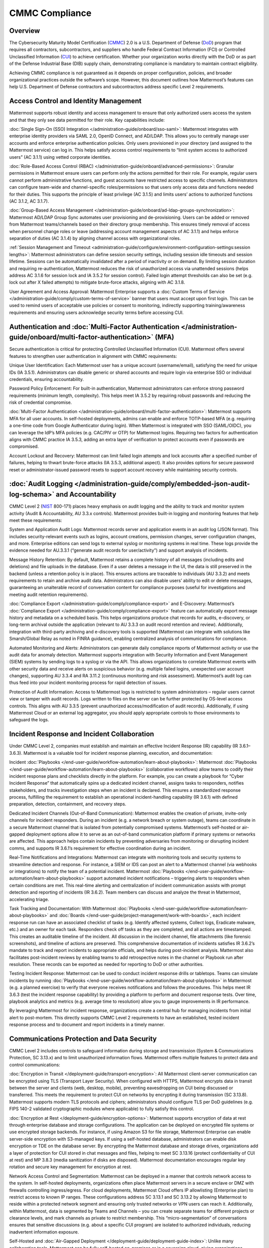 CMMC Compliance
===============

Overview
--------

The Cybersecurity Maturity Model Certification (`CMMC <https://dodcio.defense.gov/CMMC/>`_) 2.0 is a U.S. Department of Defense (`DoD <https://www.defense.gov/>`_) program that requires all contractors, subcontractors, and suppliers who handle Federal Contract Information (FCI) or Controlled Unclassified Information (`CUI <https://www.archives.gov/cui>`_) to achieve certification. Whether your organization works directly with the DoD or as part of the Defense Industrial Base (DIB) supply chain, demonstrating compliance is mandatory to maintain contract eligibility.

Achieving CMMC compliance is not guaranteed as it depends on proper configuration, policies, and broader organizational practices outside the software’s scope. However, this document outlines how Mattermost’s features can help U.S. Department of Defense contractors and subcontractors address specific Level 2 requirements. 

Access Control and Identity Management
--------------------------------------

Mattermost supports robust identity and access management to ensure that only authorized users access the system and that they only see data permitted for their role. Key capabilities include:

:doc:`Single Sign-On (SSO) Integration </administration-guide/onboard/sso-saml>`: Mattermost integrates with enterprise identity providers via SAML 2.0, OpenID Connect, and AD/LDAP. This allows you to centrally manage user accounts and enforce enterprise authentication policies. Only users provisioned in your directory (and assigned to the Mattermost service) can log in. This helps satisfy access control requirements to “limit system access to authorized users” (AC 3.1.1) using vetted corporate identities.

:doc:`Role-Based Access Control (RBAC) </administration-guide/onboard/advanced-permissions>`: Granular permissions in Mattermost ensure users can perform only the actions permitted for their role. For example, regular users cannot perform administrative functions, and guest accounts have restricted access to specific channels. Administrators can configure team-wide and channel-specific roles/permissions so that users only access data and functions needed for their duties. This supports the principle of least privilege (AC 3.1.5) and limits users’ actions to authorized functions (AC 3.1.2, AC 3.1.7).

:doc:`Group-Based Access Management </administration-guide/onboard/ad-ldap-groups-synchronization>`: Mattermost AD/LDAP Group Sync automates user provisioning and de-provisioning. Users can be added or removed from Mattermost teams/channels based on their directory group membership. This ensures timely removal of access when personnel change roles or leave (addressing account management aspects of AC 3.1.1) and helps enforce separation of duties (AC 3.1.4) by aligning channel access with organizational roles.

:ref:`Session Management and Timeout <administration-guide/configure/environment-configuration-settings:session lengths>`: Mattermost administrators can define session security settings, including session idle timeouts and session lifetime. Sessions can be automatically invalidated after a period of inactivity or on demand. By limiting session duration and requiring re-authentication, Mattermost reduces the risk of unauthorized access via unattended sessions (helps address AC 3.1.6 for session lock and IA 3.5.2 for session control). Failed login attempt thresholds can also be set (e.g. lock out after X failed attempts) to mitigate brute-force attacks, aligning with AC 3.1.8.

User Agreement and Access Approval: Mattermost Enterprise supports a :doc:`Custom Terms of Service </administration-guide/comply/custom-terms-of-service>` banner that users must accept upon first login. This can be used to remind users of acceptable use policies or consent to monitoring, indirectly supporting training/awareness requirements and ensuring users acknowledge security terms before accessing CUI.

Authentication and :doc:`Multi-Factor Authentication </administration-guide/onboard/multi-factor-authentication>` (MFA)
------------------------------------------------------------------------------------------------------

Secure authentication is critical for protecting Controlled Unclassified Information (CUI). Mattermost offers several features to strengthen user authentication in alignment with CMMC requirements:

Unique User Identification: Each Mattermost user has a unique account (username/email), satisfying the need for unique IDs (IA 3.5.1). Administrators can disable generic or shared accounts and require login via enterprise SSO or individual credentials, ensuring accountability.

Password Policy Enforcement: For built-in authentication, Mattermost administrators can enforce strong password requirements (minimum length, complexity). This helps meet IA 3.5.2 by requiring robust passwords and reducing the risk of credential compromise.

:doc:`Multi-Factor Authentication </administration-guide/onboard/multi-factor-authentication>`: Mattermost supports MFA for all user accounts. In self-hosted deployments, admins can enable and enforce TOTP-based MFA (e.g. requiring a one-time code from Google Authenticator during login). When Mattermost is integrated with SSO (SAML/OIDC), you can leverage the IdP’s MFA policies (e.g. CAC/PIV or OTP) for Mattermost logins. Requiring two factors for authentication aligns with CMMC practice IA 3.5.3, adding an extra layer of verification to protect accounts even if passwords are compromised.

Account Lockout and Recovery: Mattermost can limit failed login attempts and lock accounts after a specified number of failures, helping to thwart brute-force attacks (IA 3.5.3, additional aspect). It also provides options for secure password reset or administrator-issued password resets to support account recovery while maintaining security controls.

:doc:`Audit Logging </administration-guide/comply/embedded-json-audit-log-schema>` and Accountability
-------------------------------------------------------------------------------------------

CMMC Level 2 (`NIST <https://www.nist.gov/>`_ 800-171) places heavy emphasis on audit logging and the ability to track and monitor system activity (Audit & Accountability, AU 3.3.x controls). Mattermost provides built-in logging and monitoring features that help meet these requirements:

System and Application Audit Logs: Mattermost records server and application events in an audit log (JSON format). This includes security-relevant events such as logins, account creations, permission changes, server configuration changes, and more. Enterprise editions can send logs to external syslog or monitoring systems in real time. These logs provide the evidence needed for AU.3.3.1 (“generate audit records for user/activity”) and support analysis of incidents.

Message History Retention: By default, Mattermost retains a complete history of all messages (including edits and deletions) and file uploads in the database. Even if a user deletes a message in the UI, the data is still preserved in the backend (unless a retention policy is in place). This ensures actions are traceable to individuals (AU 3.3.2) and meets requirements to retain and archive audit data. Administrators can also disable users’ ability to edit or delete messages, guaranteeing an unalterable record of conversation content for compliance purposes (useful for investigations and meeting audit retention requirements).

:doc:`Compliance Export </administration-guide/comply/compliance-export>` and E-Discovery: Mattermost’s :doc:`Compliance Export </administration-guide/comply/compliance-export>` feature can automatically export message history and metadata on a scheduled basis. This helps organizations produce chat records for audits, e-discovery, or long-term archival outside the application (relevant to AU 3.3.3 on audit record retention and review). Additionally, integration with third-party archiving and e-discovery tools is supported (Mattermost can integrate with solutions like Smarsh/Global Relay as noted in FINRA guidance), enabling centralized analysis of communications for compliance.

Automated Monitoring and Alerts: Administrators can generate daily compliance reports of Mattermost activity or use the audit data for anomaly detection. Mattermost supports integration with Security Information and Event Management (SIEM) systems by sending logs to a syslog or via the API. This allows organizations to correlate Mattermost events with other security data and receive alerts on suspicious behavior (e.g. multiple failed logins, unexpected user account changes), supporting AU 3.3.4 and RA 3.11.2 (continuous monitoring and risk assessment). Mattermost’s audit log can thus feed into your incident monitoring process for rapid detection of issues.

Protection of Audit Information: Access to Mattermost logs is restricted to system administrators – regular users cannot view or tamper with audit records. Logs written to files on the server can be further protected by OS-level access controls. This aligns with AU 3.3.5 (prevent unauthorized access/modification of audit records). Additionally, if using Mattermost Cloud or an external log aggregator, you should apply appropriate controls to those environments to safeguard the logs.

Incident Response and Incident Collaboration
--------------------------------------------

Under CMMC Level 2, companies must establish and maintain an effective Incident Response (IR) capability (IR 3.6.1–3.6.3). Mattermost is a valuable tool for incident response planning, execution, and documentation:

Incident :doc:`Playbooks </end-user-guide/workflow-automation/learn-about-playbooks>`: Mattermost :doc:`Playbooks </end-user-guide/workflow-automation/learn-about-playbooks>` (collaborative workflows) allow teams to codify their incident response plans and checklists directly in the platform. For example, you can create a playbook for “Cyber Incident Response” that automatically spins up a dedicated incident channel, assigns tasks to responders, notifies stakeholders, and tracks investigation steps when an incident is declared. This ensures a standardized response process, fulfilling the requirement to establish an operational incident-handling capability (IR 3.6.1) with defined preparation, detection, containment, and recovery steps.

Dedicated Incident Channels (Out-of-Band Communication): Mattermost enables the creation of private, invite-only channels for incident responders. During an incident (e.g. a network breach or system outage), teams can coordinate in a secure Mattermost channel that is isolated from potentially compromised systems. Mattermost’s self-hosted or air-gapped deployment options allow it to serve as an out-of-band communication platform if primary systems or networks are affected. This approach helps contain incidents by preventing adversaries from monitoring or disrupting incident comms, and supports IR 3.6.1’s requirement for effective coordination during an incident.

Real-Time Notifications and Integrations: Mattermost can integrate with monitoring tools and security systems to streamline detection and response. For instance, a SIEM or IDS can post an alert to a Mattermost channel (via webhooks or integrations) to notify the team of a potential incident. Mattermost :doc:`Playbooks </end-user-guide/workflow-automation/learn-about-playbooks>` support automated incident notifications – triggering alerts to responders when certain conditions are met. This real-time alerting and centralization of incident communication assists with prompt detection and reporting of incidents (IR 3.6.2). Team members can discuss and analyze the threat in Mattermost, accelerating triage.

Task Tracking and Documentation: With Mattermost :doc:`Playbooks </end-user-guide/workflow-automation/learn-about-playbooks>` and :doc:`Boards </end-user-guide/project-management/work-with-boards>`, each incident response run can have an associated checklist of tasks (e.g. Identify affected systems, Collect logs, Eradicate malware, etc.) and an owner for each task. Responders check off tasks as they are completed, and all actions are timestamped. This creates an auditable timeline of the incident. All discussion in the incident channel, file attachments (like forensic screenshots), and timeline of actions are preserved. This comprehensive documentation of incidents satisfies IR 3.6.2’s mandate to track and report incidents to appropriate officials, and helps during post-incident analysis. Mattermost also facilitates post-incident reviews by enabling teams to add retrospective notes in the channel or Playbook run after resolution. These records can be exported as needed for reporting to DoD or other authorities.

Testing Incident Response: Mattermost can be used to conduct incident response drills or tabletops. Teams can simulate incidents by running :doc:`Playbooks </end-user-guide/workflow-automation/learn-about-playbooks>` in Mattermost (e.g. a planned exercise) to verify that everyone receives notifications and follows the procedures. This helps meet IR 3.6.3 (test the incident response capability) by providing a platform to perform and document response tests. Over time, playbook analytics and metrics (e.g. average time to resolution) allow you to gauge improvements in IR performance.

By leveraging Mattermost for incident response, organizations create a central hub for managing incidents from initial alert to post-mortem. This directly supports CMMC Level 2 requirements to have an established, tested incident response process and to document and report incidents in a timely manner. 

Communications Protection and Data Security
-------------------------------------------

CMMC Level 2 includes controls to safeguard information during storage and transmission (System & Communications Protection, SC 3.13.x) and to limit unauthorized information flows. Mattermost offers multiple features to protect data and control communications:

:doc:`Encryption in Transit </deployment-guide/transport-encryption>`: All Mattermost client-server communication can be encrypted using TLS (Transport Layer Security). When configured with HTTPS, Mattermost encrypts data in transit between the server and clients (web, desktop, mobile), preventing eavesdropping on CUI being discussed or transferred. This meets the requirement to protect CUI on networks by encrypting it during transmission (SC 3.13.8). Mattermost supports modern TLS protocols and ciphers; administrators should configure TLS per DoD guidelines (e.g. FIPS 140-2 validated cryptographic modules where applicable) to fully satisfy this control.

:doc:`Encryption at Rest </deployment-guide/encryption-options>`: Mattermost supports encryption of data at rest through enterprise database and storage configurations. The application can be deployed on encrypted file systems or use encrypted storage backends. For instance, if using Amazon S3 for file storage, Mattermost Enterprise can enable server-side encryption with S3-managed keys. If using a self-hosted database, administrators can enable disk encryption or TDE on the database server. By encrypting the Mattermost database and storage drives, organizations add a layer of protection for CUI stored in chat messages and files, helping to meet SC 3.13.16 (protect confidentiality of CUI at rest) and MP 3.8.3 (media sanitization if disks are disposed). Mattermost documentation encourages regular key rotation and secure key management for encryption at rest.

Network Access Control and Segmentation: Mattermost can be deployed in a manner that controls network access to the system. In self-hosted deployments, organizations often place Mattermost servers in a secure enclave or DMZ with firewalls controlling ingress/egress. For cloud deployments, Mattermost Cloud offers IP allowlisting (Enterprise plan) to restrict access to known IP ranges. These configurations address SC 3.13.1 and SC 3.13.2 by allowing Mattermost to reside within a protected network segment and ensuring only trusted networks or VPN users can reach it. Additionally, within Mattermost, data is segmented by Teams and Channels – you can create separate teams for different projects or clearance levels, and mark channels as private to restrict membership. This “micro-segmentation” of conversations ensures that sensitive discussions (e.g. about a specific CUI program) are isolated to authorized individuals, reducing inadvertent information exposure.

Self-Hosted and :doc:`Air-Gapped Deployment </deployment-guide/deployment-guide-index>`: Unlike many collaboration tools, Mattermost can be fully self-hosted on-premises or in a sovereign cloud, giving organizations complete control over data locality. DoD contractors can deploy Mattermost in an air-gapped environment with no outside internet connectivity if required. This supports compliance when handling CUI that cannot be exposed to external systems. By keeping Mattermost within the same secured IT boundary as other CUI systems, contractors address concerns of SC 3.13.5 (isolate system components from external access). Mattermost’s deployment flexibility (on-prem, GovCloud, etc.) allows alignment with DoD requirements (e.g. hosting at IL4/IL5 for sensitive data, if using cloud infrastructure). All user data resides in the infrastructure you control, aiding data sovereignty and compliance with any `FedRAMP <https://www.fedramp.gov/>`_ or `ITAR <https://www.pmddtc.state.gov/ddtc_public/ddtc_public?id=ddtc_public_portal_itar_landing>`_ restrictions that may apply in addition to CMMC.

Data Loss Prevention Measures: While Mattermost does not natively include a full DLP suite, administrators can enforce certain restrictions to prevent unauthorized sharing or retention of data. For example, public link sharing (for files) can be disabled or restricted, ensuring that shared files are not exposed to untrusted users. File Upload Settings and Plugin Whitelisting allow you to control what types of files can be shared or which integrations are allowed, supporting SC 3.13.4 (control of information flows). Additionally, the Push Notification contents can be configured to omit message text, so that if mobile push notifications are used, they do not leak sensitive message content to device lock screens or external services. For more advanced DLP, Mattermost’s open APIs and webhooks enable integration with external DLP solutions or content filtering systems (e.g. a script could detect and remove messages containing certain keywords or PII). These measures help fulfill AC 3.1.3 / SC 3.13.4 by controlling the flow of CUI and preventing it from leaving authorized channels.

Sensitive Information Controls: System-wide banners can display CUI handling notices such as "⚠️ This system contains CUI. Use authorized accounts only. All activity is monitored." Supports AC.L2-3.1.9, AT.L2-3.2.1, IR.L2-3.6.2, and MP.L2-3.8.2. As well as channel-specific banners can be used to flag channels containing CUI or incident response data, reinforce workflow integrity, or restrict data sharing. Supports AC.L2-3.1.3, MP.L2-3.8.2, AU.L2-3.3.1/3.3.2, and SC.L2-3.13.4.

Antivirus Scanning: To address system integrity requirements (SI 3.14.5 for scanning files for malware), Mattermost can integrate with antivirus tools. A ClamAV plugin is available that scans files uploaded to Mattermost for viruses and malware. When enabled, this helps ensure that malicious files are detected and quarantined, protecting users and meeting the intent of controls on detecting and protecting against malware (SI 3.14.4 and SI 3.14.5). Administrators should also keep the Mattermost server host up-to-date with security patches and monitor for vulnerabilities (SI 3.14.1/3.14.2), as part of overall system integrity maintenance.

Register to our  of all controls mapped to Mattermost features or book a live demo with a Mattermost expert to explore tailored solutions for your organization’s secure collaboration needs.